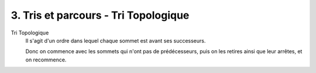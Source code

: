 ====================================================
3. Tris et parcours - Tri Topologique
====================================================

Tri Topologique
	Il s'agit d'un ordre dans lequel chaque sommet est avant ses successeurs.

	Donc on commence avec les sommets qui n'ont pas de prédécesseurs, puis on les retires
	ainsi que leur arrêtes, et on recommence.